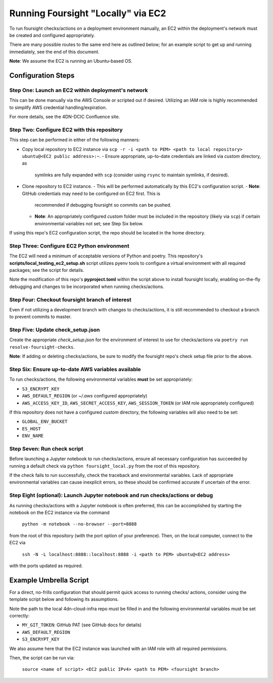 ===================================
Running Foursight "Locally" via EC2
===================================

To run foursight checks/actions on a deployment environment manually, an EC2 within
the deployment's network must be created and configured appropriately.

There are many possible routes to the same end here as outlined below; for an example
script to get up and running immediately, see the end of this document.

**Note**: We assume the EC2 is running an Ubuntu-based OS.

Configuration Steps
===================

Step One: Launch an EC2 within deployment's network
---------------------------------------------------

This can be done manually via the AWS Console or scripted out if desired. Utilizing an
IAM role is highly recommended to simplify AWS credential handling/expiration.

For more details, see the 4DN-DCIC Confluence site.


Step Two: Configure EC2 with this repository
--------------------------------------------

This step can be performed in either of the following manners:

* Copy local repository to EC2 instance via
  ``scp -r -i <path to PEM> <path to local repository> ubuntu@<EC2 public address>:~``.
  - Ensure appropriate, up-to-date credentials are linked via *custom* directory, as
    symlinks are fully expanded with ``scp`` (consider using ``rsync`` to maintain
    symlinks, if desired).

* Clone repository to EC2 instance.
  - This will be performed automatically by this EC2's configuration script.
  - **Note**: GitHub credentials may need to be configured on EC2 first. This is
    recommended if debugging foursight so commits can be pushed.
  - **Note**: An appropriately configured *custom* folder must be included in the
    repository (likely via ``scp``) if certain environmental variables not set; see Step
    Six below.

If using this repo's EC2 configuration script, the repo should be located in the home
directory.


Step Three: Configure EC2 Python environment
--------------------------------------------

The EC2 will need a minimum of acceptable versions of Python and poetry. This
repository's **scripts/local_testing_ec2_setup.sh** script utilizes pyenv tools to
configure a virtual environment with all required packages; see the script for details.

Note the modification of this repo's **pyproject.toml** within the script above to
install foursight locally, enabling on-the-fly debugging and changes to be incorporated
when running checks/actions.


Step Four: Checkout foursight branch of interest
------------------------------------------------

Even if not utilizing a development branch with changes to checks/actions, it is still
recommended to checkout a branch to prevent commits to master.


Step Five: Update check_setup.json
------------------------------------

Create the appropriate *check_setup.json* for the environment of interest to use for
checks/actions via ``poetry run resolve-foursight-checks``.

**Note**: If adding or deleting checks/actions, be sure to modify the foursight repo's
check setup file prior to the above.


Step Six: Ensure up-to-date AWS variables available
------------------------------------------------------

To run checks/actions, the following environmental variables **must** be set
appropriately:

* ``S3_ENCRYPT_KEY``
* ``AWS_DEFAULT_REGION`` (or *~/.aws* configured appropriately)
* ``AWS_ACCESS_KEY_ID``, ``AWS_SECRET_ACCESS_KEY``, ``AWS_SESSION_TOKEN`` (or IAM role
  appropriately configured)

If this repository does not have a configured *custom* directory, the following
variables will also need to be set:

* ``GLOBAL_ENV_BUCKET``
* ``ES_HOST``
* ``ENV_NAME``


Step Seven: Run check script
----------------------------

Before launching a Jupyter notebook to run checks/actions, ensure all necessary
configuration has succeeded by running a default check via ``python foursight_local.py``
from the root of this repository.

If the check fails to run successfully, check the traceback and environmental variables.
Lack of appropriate environmental variables can cause inexplicit errors, so these should
be confirmed accurate if uncertain of the error.


Step Eight (optional): Launch Jupyter notebook and run checks/actions or debug
------------------------------------------------------------------------------

As running checks/actions with a Jupyter notebook is often preferred, this can be
accomplished by starting the notebook on the EC2 instance via the command

        ``python -m notebook --no-browser --port=8888``

from the root of this repository (with the port option of your preference). Then, on
the local computer, connect to the EC2 via

        ``ssh -N -L localhost:8888::localhost:8888 -i <path to PEM> ubuntu@<EC2 address>``

with the ports updated as required.


Example Umbrella Script
=======================

For a direct, no-frills configuration that should permit quick access to running checks/
actions, consider using the template script below and following its assumptions.

Note the path to the local 4dn-cloud-infra repo must be filled in and the following
environmental variables must be set correctly:

* ``MY_GIT_TOKEN``: GitHub PAT (see GitHub docs for details)
* ``AWS_DEFAULT_REGION``
* ``S3_ENCRYPT_KEY``

We also assume here that the EC2 instance was launched with an IAM role with all
required permissions.

Then, the script can be run via:

        ``source <name of script> <EC2 public IPv4> <path to PEM> <foursight branch>``

.. code-block:: bash
   #!/bin/sh
   
   ec2_address=$1
   pem_file=$2
   foursight_branch=$3
   
   # Configure editors (e.g. Vim here) and git
   scp -r -i $pem_file ~/.vim/vimrc ubuntu@$ec2_address:~/.vimrc
   ssh -i $pem_file ubuntu@$ec2_address 'echo "export EDITOR=vi" >> ~/.bashrc'
   scp -r -i $pem_file ~/.gitconfig ubuntu@$ec2_address:~/.gitconfig
   ssh -i $pem_file ubuntu@$ec2_address "git config --global url.\"https://api:$MY_GIT_TOKEN@github.com/\".insteadOf \"https://github.com/\""
   
   # Configure EC2 with Python, poetry, repos
   ssh -i $pem_file ubuntu@$ec2_address 'bash -s' < <path to local 4dn-cloud-infra>/scripts/local_testing_ec2_setup.sh

   # Add local, configured custom file for the environment
   scp -r -i $pem_file <path to local 4dn-cloud-infra>/custom ubuntu@$ec2_address:~/4dn-cloud-infra/custom
   
   # Switch to foursight branch of interest and create check_setup.json for environment
   ssh -i $pem_file ubuntu@$ec2_address "cd foursight-cgap; git checkout $foursight_branch"
   ssh -i $pem_file ubuntu@$ec2_address "cd 4dn-cloud-infra; poetry run resolve-foursight-checks"
   
   # Provide required environmental variables
   ssh -i $pem_file ubuntu@$ec2_address "sed -i \"1i export S3_ENCRYPT_KEY=$S3_ENCRYPT_KEY\" .bashrc"
   ssh -i $pem_file ubuntu@$ec2_address "sed -i \"1i export AWS_DEFAULT_REGION=$AWS_DEFAULT_REGION\" .bashrc"
   
   # Launch Jupyter notebook on port 8888 on EC2
   ssh -i $pem_file ubuntu@$ec2_address "cd 4dn-cloud-infra; python -m notebook --no-browser --port=8888"
